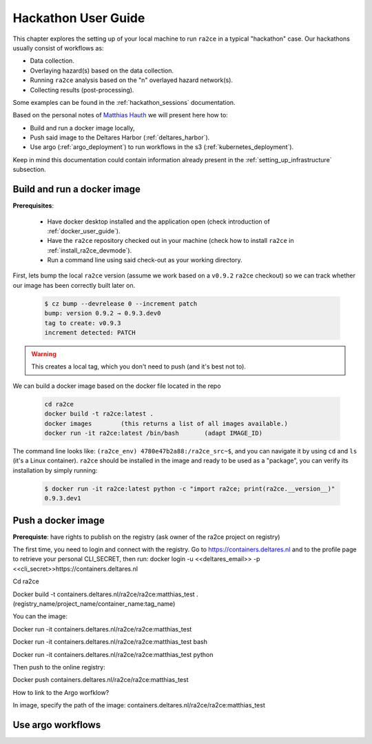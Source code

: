 .. _hackathon_user_guide:

Hackathon User Guide
====================

This chapter explores the setting up of your local machine to run ``ra2ce`` in a typical "hackathon" case.
Our hackathons usually consist of workflows as:

- Data collection.
- Overlaying hazard(s) based on the data collection.
- Running ``ra2ce`` analysis based on the "n" overlayed hazard network(s).
- Collecting results (post-processing).

Some examples can be found in the :ref:`hackathon_sessions` documentation.

Based on the personal notes of `Matthias Hauth <matthias.hauth@deltares.nl>`_ we will present here how to:

- Build and run a docker image locally,
- Push said image to the Deltares Harbor (:ref:`deltares_harbor`).
- Use argo (:ref:`argo_deployment`) to run workflows in the s3 (:ref:`kubernetes_deployment`).

Keep in mind this documentation could contain information already present in the :ref:`setting_up_infrastructure` subsection.

Build and run a docker image
---------------------------------

**Prerequisites**: 

    - Have docker desktop installed and the application open (check introduction of :ref:`docker_user_guide`). 
    - Have the ``ra2ce`` repository checked out in your machine (check how to install ``ra2ce`` in :ref:`install_ra2ce_devmode`).
    - Run a command line using said check-out as your working directory.

First, lets bump the local ``ra2ce`` version (assume we work based on a ``v0.9.2`` ``ra2ce`` checkout) so we can track whether our image has been correctly built later on.

    .. code-block:: bash
        
        $ cz bump --devrelease 0 --increment patch
        bump: version 0.9.2 → 0.9.3.dev0
        tag to create: v0.9.3
        increment detected: PATCH

.. warning::
    This creates a local tag, which you don't need to push (and it's best not to).
    

We can build a docker image based on the docker file located in the repo

    .. code-block:: bash

        cd ra2ce 
        docker build -t ra2ce:latest . 
        docker images        (this returns a list of all images available.) 
        docker run -it ra2ce:latest /bin/bash       (adapt IMAGE_ID) 

 
The command line looks like: ``(ra2ce_env) 4780e47b2a88:/ra2ce_src~$``, and you can navigate it by using ``cd`` and ``ls`` (it's a Linux container).
``ra2ce`` should be installed in the image and ready to be used as a "package", you can verify its installation by simply running:
    
    .. code-block:: bash
    
        $ docker run -it ra2ce:latest python -c "import ra2ce; print(ra2ce.__version__)"
        0.9.3.dev1


Push a docker image
-----------------------

**Prerequiste**: have rights to publish on the registry (ask owner of the ra2ce project on registry) 
 

The first time, you need to login and connect with the registry. Go to https://containers.deltares.nl and to the profile page to retrieve your personal CLI_SECRET, then run: 
docker login -u <<deltares_email>> -p <<cli_secret>>https://containers.deltares.nl 

Cd ra2ce 

Docker build -t containers.deltares.nl/ra2ce/ra2ce:matthias_test .  (registry_name/project_name/container_name:tag_name) 

 

You can the image: 

Docker run -it containers.deltares.nl/ra2ce/ra2ce:matthias_test 

Docker run -it containers.deltares.nl/ra2ce/ra2ce:matthias_test bash 

Docker run -it containers.deltares.nl/ra2ce/ra2ce:matthias_test python 

 

Then push to the online registry: 

Docker push containers.deltares.nl/ra2ce/ra2ce:matthias_test 

 

How to link to the Argo worfklow? 

In image, specify the path of the image: containers.deltares.nl/ra2ce/ra2ce:matthias_test 


Use argo workflows
----------------------
